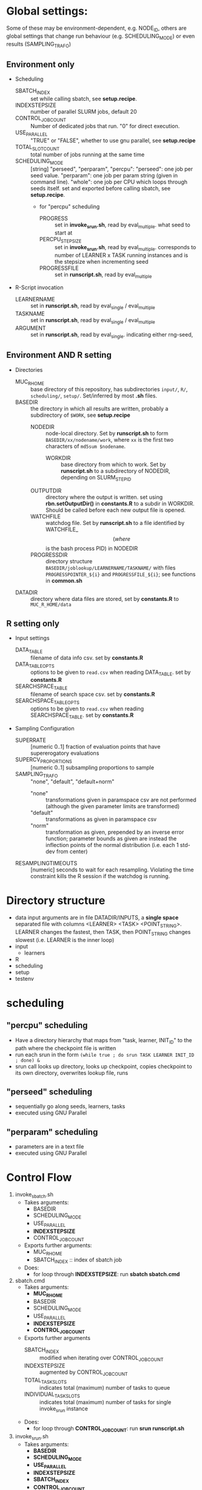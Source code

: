 
* Global settings:
Some of these may be environment-dependent, e.g. NODE_ID, others are global settings that change run behaviour (e.g. SCHEDULING_MODE) or even results (SAMPLING_TRAFO)
** Environment only
- Scheduling
  - SBATCH_INDEX :: set while calling sbatch, see *setup.recipe*.
  - INDEXSTEPSIZE :: number of parallel SLURM jobs, default 20
  - CONTROL_JOB_COUNT :: Number of dedicated jobs that run. "0" for direct execution.
  - USE_PARALLEL :: "TRUE" or "FALSE", whether to use gnu parallel, see *setup.recipe*
  - TOTAL_SLOT_COUNT :: total number of jobs running at the same time
  - SCHEDULING_MODE :: [string] "perseed", "perparam", "percpu": "perseed": one job per seed value. "perparam": one job per param string (given in command line). "whole": one job per CPU which loops through seeds itself. set and exported before calling sbatch, see *setup.recipe*.
    - for "percpu" scheduling
      - PROGRESS :: set in *invoke_srun.sh*, read by eval_multiple. what seed to start at
      - PERCPU_STEPSIZE :: set in *invoke_srun.sh*, read by eval_multiple. corresponds to number of LEARNER x TASK running instances and is the stepsize when incrementing seed
      - PROGRESSFILE :: set in *runscript.sh*, read by eval_multiple
- R-Script invocation
  - LEARNERNAME :: set in *runscript.sh*, read by eval_single / eval_multiple
  - TASKNAME :: set in *runscript.sh*, read by eval_single / eval_multiple
  - ARGUMENT :: set in *runscript.sh*, read by eval_single. indicating either rng-seed, 
** Environment AND R setting
- Directories
  - MUC_R_HOME :: base directory of this repository, has subdirectories =input/=, =R/=, =scheduling/=, =setup/=. Set/inferred by most *.sh* files.
  - BASEDIR :: the directory in which all results are written, probably a subdirectory of =$WORK=, see *setup.recipe*
    - NODEDIR :: node-local directory. Set by *runscript.sh* to form =BASEDIR/xx/nodename/work=, where =xx= is the first two characters of =md5sum $nodename=.
      - WORKDIR :: base directory from which to work. Set by *runscript.sh* to a subdirectory of NODEDIR, depending on SLURM_STEP_ID
	- OUTPUTDIR :: directory where the output is written. set using *rbn.setOutputDir()* in *constants.R* to a subdir in WORKDIR. Should be called before each new output file is opened.
    - WATCHFILE :: watchdog file. Set by *runscript.sh* to a file identified by WATCHFILE_$$ (where $$ is the bash process PID) in NODEDIR
    - PROGRESSDIR :: directory structure =BASEDIR/joblookup/LEARNERNAME/TASKNAME/= with files =PROGRESSPOINTER_${i}= and =PROGRESSFILE_${i}=; see functions in *common.sh*
  - DATADIR :: directory where data files are stored, set by *constants.R* to =MUC_R_HOME/data=
** R setting only
- Input settings
  - DATA_TABLE :: filename of data info csv. set by *constants.R*
  - DATA_TABLE_OPTS :: options to be given to =read.csv= when reading DATA_TABLE. set by *constants.R*
  - SEARCHSPACE_TABLE :: filename of search space csv. set by *constants.R*
  - SEARCHSPACE_TABLE_OPTS :: options to be given to =read.csv= when reading SEARCHSPACE_TABLE. set by *constants.R*
- Sampling Configuration
  - SUPERRATE :: [numeric 0..1] fraction of evaluation points that have supererogatory evaluations
  - SUPERCV_PROPORTIONS :: [numeric 0..1] subsampling proportions to sample
  - SAMPLING_TRAFO :: "none", "default", "default+norm"
    - "none" :: transformations given in paramspace csv are not performed (although the given parameter limits are transformed)
    - "default" :: transformations as given in paramspace csv
    - "norm" :: transformation as given, prepended by an inverse error function; parameter bounds as given are instead the inflection points of the normal distribution (i.e. each 1 std-dev from center)
  - RESAMPLINGTIMEOUTS :: [numeric] seconds to wait for each resampling. Violating the time constraint kills the R session if the watchdog is running.
* Directory structure
- data
  input arguments are in file DATADIR/INPUTS, a *single space* separated file with columns <LEARNER> <TASK> <POINT_STRING>. LEARNER changes the fastest, then TASK, then POINT_STRING changes slowest (i.e. LEARNER is the inner loop)
- input
  - learners
- R
- scheduling
- setup
- testenv
* scheduling
** "percpu" scheduling
 - Have a directory hierarchy that maps from "task, learner, INIT_ID" to the path where the checkpoint file is written
 - run each srun in the form =(while true ; do srun TASK LEARNER INIT_ID ; done) &=
 - srun call looks up directory, looks up checkpoint, copies checkpoint to its own directory, overwrites lookup file, runs
** "perseed" scheduling
 - sequentially go along seeds, learners, tasks
 - executed using GNU Parallel
** "perparam" scheduling
 - parameters are in a text file
 - executed using GNU Parallel
* Control Flow
1. invoke_sbatch.sh
   - Takes arguments:
     - BASEDIR
     - SCHEDULING_MODE
     - USE_PARALLEL
     - *INDEXSTEPSIZE*
     - CONTROL_JOB_COUNT
   - Exports further arguments:
     - MUC_R_HOME
     - SBATCH_INDEX :: index of sbatch job
   - Does:
     - for loop through *INDEXSTEPSIZE*: run *sbatch sbatch.cmd*
2. sbatch.cmd
   - Takes arguments:
     - *MUC_R_HOME*
     - BASEDIR
     - SCHEDULING_MODE
     - USE_PARALLEL
     - *INDEXSTEPSIZE*
     - *CONTROL_JOB_COUNT*
   - Exports further arguments
     - SBATCH_INDEX :: modified when iterating over CONTROL_JOB_COUNT
     - INDEXSTEPSIZE :: augmented by CONTROL_JOB_COUNT
     - TOTAL_TASK_SLOTS :: indicates total (maximum) number of tasks to queue
     - INDIVIDUAL_TASK_SLOTS :: indicates total (maximum) number of tasks for single invoke_srun instance
   - Does:
     - for loop through *CONTROL_JOB_COUNT*: run *srun runscript.sh*
3. invoke_srun.sh
   - Takes arguments:
     - *BASEDIR*
     - *SCHEDULING_MODE*
     - *USE_PARALLEL*
     - *INDEXSTEPSIZE*
     - *SBATCH_INDEX*
     - *CONTROL_JOB_COUNT*
     - *TOTAL_TASK_SLOTS*
     - *INDIVIDUAL_TASK_SLOTS*
   - Uses from constants.R:
     - *DATADIR*
   - Exports further arguments:
     - *PERCPU_STEPSIZE* :: in *percpu* mode the number of processes to have running for a single LEARNER x TASK config
     - PROGRESS :: 
   - Does:
     - Depending on *SCHEDULING_MODE* and *USE_PARALLEL*:
       - *perseed*: loop from *SBATCH_INDEX* by *INDEXSTEPSIZE* and call *eval_single.R*
       - *perparam*: loop through *DATADIR* / INPUTS file
       - *percpu*: loop through *DATADIR* / LEARNERS, *DATADIR* / TASKS, by *INDEXSTEPSIZE* (and up to *PERCPU_STEPSIZE*)
4. runscript.sh
   - Takes arguments:
     - *BASEDIR*
     - *SCHEDULING_MODE* (from arg 1)
     - *TASKNAME* (from arg 2)
     - *LEARNERNAME* (from arg 3)
     - *ARGUMENT* (from arg 4)
     - PERCPU_STEPSIZE
     - *PROGRESS*
   - Exports further arguments:
     - NODEDIR
     - WORKDIR
     - WATCHFILE
     - TOKEN
     - PROGRESSFILE (only for eval_multiple)
   - Does:
     - after setting up vars calls *eval_single.R* or *eval_multiple.R* as well as *watchdog.sh*
5. eval_single.R
   - Takes arguments:
     - *TOKEN*
     - *MUC_R_HOME*
     - *LEARNERNAME*
     - *TASKNAME*
     - *ARGUMENT*
     - *WORKDIR*
     - *NODEDIR*
     - *WATCHFILE*
6. eval_multiple.R
   - Takes arguments:
     - *TOKEN*
     - *MUC_R_HOME*
     - *LEARNERNAME*
     - *TASKNAME*
     - *PROGRESSFILE*
     - *PERCPU_STEPSIZE*
     - *WORKDIR*
     - *NODEDIR*
     - *WATCHFILE*
7. watchdog.sh
   - Takes arguments:
     - *WATCHFILE*
